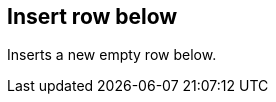 ifdef::pdf-theme[[[row-insert-row-below,Insert row below]]]
ifndef::pdf-theme[[[row-insert-row-below,Insert row below]]]
== Insert row below



Inserts a new empty row below.

